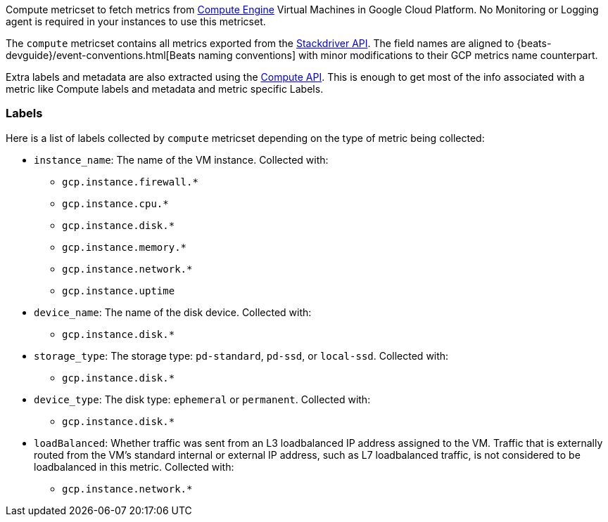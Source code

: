 Compute metricset to fetch metrics from https://cloud.google.com/compute/[Compute Engine] Virtual Machines in Google Cloud Platform. No Monitoring or Logging agent is required in your instances to use this metricset.

The `compute` metricset contains all metrics exported from the https://cloud.google.com/monitoring/api/metrics_gcp#gcp-compute[Stackdriver API]. The field names are aligned to {beats-devguide}/event-conventions.html[Beats naming conventions] with minor modifications to their GCP metrics name counterpart.

Extra labels and metadata are also extracted using the https://cloud.google.com/compute/docs/reference/rest/v1/instances/get[Compute API]. This is enough to get most of the info associated with a metric like Compute labels and metadata and metric specific Labels.

[float]
=== Labels
Here is a list of labels collected by `compute` metricset depending on the type of metric being collected:

* `instance_name`: The name of the VM instance.
Collected with:
** `gcp.instance.firewall.*`
** `gcp.instance.cpu.*`
** `gcp.instance.disk.*`
** `gcp.instance.memory.*`
** `gcp.instance.network.*`
** `gcp.instance.uptime`
* `device_name`: The name of the disk device.
Collected with:
** `gcp.instance.disk.*`
* `storage_type`: The storage type: `pd-standard`, `pd-ssd`, or `local-ssd`.
Collected with:
** `gcp.instance.disk.*`
* `device_type`: The disk type: `ephemeral` or `permanent`.
Collected with:
** `gcp.instance.disk.*`
* `loadBalanced`: Whether traffic was sent from an L3 loadbalanced IP address assigned to the VM. Traffic that is externally routed from the VM's standard internal or external IP address, such as L7 loadbalanced traffic, is not considered to be loadbalanced in this metric.
Collected with:
** `gcp.instance.network.*`